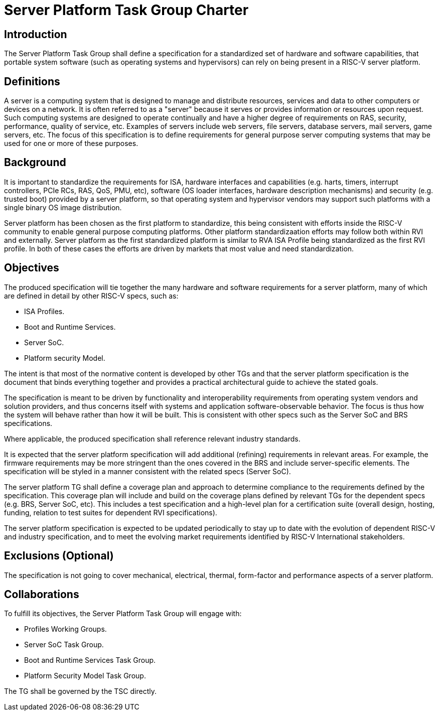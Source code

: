 = Server Platform Task Group Charter

== Introduction

The Server Platform Task Group shall define a specification for a
standardized set of hardware and software capabilities, that portable
system software (such as operating systems and hypervisors) can rely
on being present in a RISC-V server platform.

== Definitions

A server is a computing system that is designed to manage and distribute
resources, services and data to other computers or devices on a network.
It is often referred to as a "server" because it serves or provides
information or resources upon request. Such computing systems are
designed to operate continually and have a higher degree of
requirements on RAS, security, performance, quality of service,
etc. Examples of servers include web servers, file servers, database
servers, mail servers, game servers, etc. The focus of this
specification is to define requirements for general purpose server
computing systems that may be used for one or more of these purposes.

== Background

It is important to standardize the requirements for ISA, hardware
interfaces and capabilities (e.g.  harts, timers, interrupt controllers,
PCIe RCs, RAS, QoS, PMU, etc), software (OS loader interfaces, hardware
description mechanisms) and security (e.g. trusted boot) provided by a
server platform, so that operating system and hypervisor vendors may
support such platforms with a single binary OS image distribution.

Server platform has been chosen as the first platform to standardize,
this being consistent with efforts inside the RISC-V community to
enable general purpose computing platforms. Other platform
standardizaation efforts may follow both within RVI and externally.
Server platform as the first standardized platform is similar to RVA
ISA Profile being standardized as the first RVI profile. In both of
these cases the efforts are driven by markets that most value and
need standardization.

== Objectives

The produced specification will tie together the many hardware and
software requirements for a server platform, many of which are defined
in detail by other RISC-V specs, such as:

* ISA Profiles.
* Boot and Runtime Services.
* Server SoC.
* Platform security Model.

The intent is that most of the normative content is developed by
other TGs and that the server platform specification is the document
that binds everything together and provides a practical architectural
guide to achieve the stated goals.

The specification is meant to be driven by functionality and interoperability
requirements from operating system vendors and solution providers, and thus
concerns itself with systems and application software-observable behavior.
The focus is thus how the system will behave rather than how it will be built.
This is consistent with other specs such as the Server SoC and BRS specifications.

Where applicable, the produced specification shall reference relevant
industry standards.

It is expected that the server platform specification will add
additional (refining) requirements in relevant areas. For example,
the firmware requirements may be more stringent than the ones covered
in the BRS and include server-specific elements. The specification will
be styled in a manner consistent with the related specs (Server SoC).

The server platform TG shall define a coverage plan and approach to
determine compliance to the requirements defined by the
specification. This coverage plan will include and build on the
coverage plans defined by relevant TGs for the dependent specs
(e.g. BRS, Server SoC, etc). This includes a test specification and
a high-level plan for a certification suite (overall design, hosting,
funding, relation to test suites for dependent RVI specifications).

The server platform specification is expected to be updated
periodically to stay up to date with the evolution of dependent
RISC-V and industry specification, and to meet the evolving market
requirements identified by RISC-V International stakeholders.

== Exclusions (Optional)

The specification is not going to cover mechanical, electrical,
thermal, form-factor and performance aspects of a server platform.

== Collaborations

To fulfill its objectives, the Server Platform Task Group will engage with:

* Profiles Working Groups.
* Server SoC Task Group.
* Boot and Runtime Services Task Group.
* Platform Security Model Task Group.

The TG shall be governed by the TSC directly.
